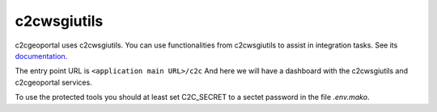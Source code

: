 .. _integrator_c2cwsgiutils:

c2cwsgiutils
============

c2cgeoportal uses c2cwsgiutils. You can use functionalities from c2cwsgiutils to assist in integration tasks.
See its `documentation <https://github.com/camptocamp/c2cwsgiutils/#camptocamp-wsgi-utilities>`__.

The entry point URL is ``<application main URL>/c2c`` And here we will have a dashboard with the
c2cwsgiutils and c2cgeoportal services.

To use the protected tools you should at least set C2C_SECRET to a sectet password in the file `.env.mako`.
